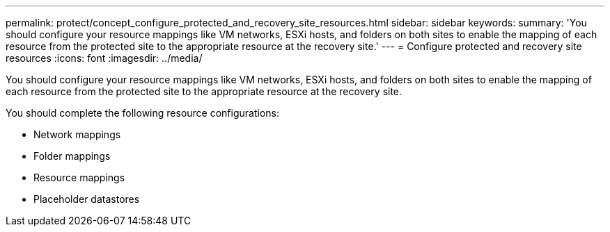---
permalink: protect/concept_configure_protected_and_recovery_site_resources.html
sidebar: sidebar
keywords:
summary: 'You should configure your resource mappings like VM networks, ESXi hosts, and folders on both sites to enable the mapping of each resource from the protected site to the appropriate resource at the recovery site.'
---
= Configure protected and recovery site resources
:icons: font
:imagesdir: ../media/

[.lead]
You should configure your resource mappings like VM networks, ESXi hosts, and folders on both sites to enable the mapping of each resource from the protected site to the appropriate resource at the recovery site.

You should complete the following resource configurations:

* Network mappings
* Folder mappings
* Resource mappings
* Placeholder datastores
